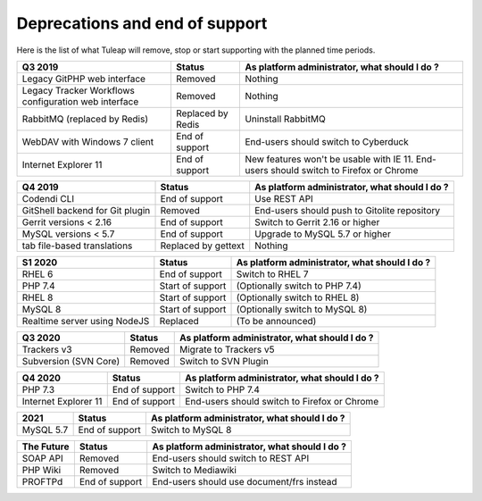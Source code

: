 Deprecations and end of support
===============================

Here is the list of what Tuleap will remove, stop or start supporting with the
planned time periods.

==================================================== ================= ==============================================
Q3 2019                                              Status            As platform administrator, what should I do ?
==================================================== ================= ==============================================
Legacy GitPHP web interface                          Removed           Nothing
Legacy Tracker Workflows configuration web interface Removed           Nothing
RabbitMQ (replaced by Redis)                         Replaced by Redis Uninstall RabbitMQ
WebDAV with Windows 7 client                         End of support    End-users should switch to Cyberduck
Internet Explorer 11                                 End of support    New features won't be usable with IE 11.
                                                                       End-users should switch to Firefox or Chrome
==================================================== ================= ==============================================

=============================== ================= =============================================
Q4 2019                         Status            As platform administrator, what should I do ?
=============================== ================= =============================================
Codendi CLI                     End of support    Use REST API
GitShell backend for Git plugin Removed           End-users should push to Gitolite repository
Gerrit versions < 2.16          End of support    Switch to Gerrit 2.16 or higher
MySQL versions < 5.7            End of support    Upgrade to MySQL 5.7 or higher
tab file-based translations     Replaced by       Nothing
                                gettext
=============================== ================= =============================================

============================= ================= =============================================
S1 2020                       Status            As platform administrator, what should I do ?
============================= ================= =============================================
RHEL 6                        End of support    Switch to RHEL 7
PHP 7.4                       Start of support  (Optionally switch to PHP 7.4)
RHEL 8                        Start of support  (Optionally switch to RHEL 8)
MySQL 8                       Start of support  (Optionally switch to MySQL 8)
Realtime server using NodeJS  Replaced          (To be announced)
============================= ================= =============================================

===================== ======== =============================================
Q3 2020               Status   As platform administrator, what should I do ?
===================== ======== =============================================
Trackers v3           Removed  Migrate to Trackers v5
Subversion (SVN Core) Removed  Switch to SVN Plugin
===================== ======== =============================================

==================== =============== =============================================
Q4 2020              Status          As platform administrator, what should I do ?
==================== =============== =============================================
PHP 7.3              End of support  Switch to PHP 7.4
Internet Explorer 11 End of support  End-users should switch to Firefox or Chrome
==================== =============== =============================================

========= =============== =============================================
2021      Status          As platform administrator, what should I do ?
========= =============== =============================================
MySQL 5.7 End of support  Switch to MySQL 8
========= =============== =============================================

===================== ============== =============================================
The Future            Status         As platform administrator, what should I do ?
===================== ============== =============================================
SOAP API              Removed        End-users should switch to REST API
PHP Wiki              Removed        Switch to Mediawiki
PROFTPd               End of support End-users should use document/frs instead
===================== ============== =============================================
